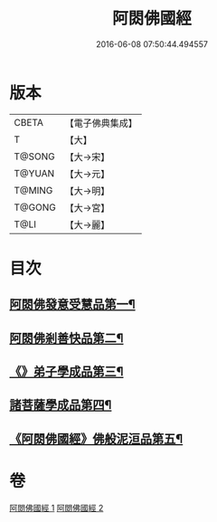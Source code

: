 #+TITLE: 阿閦佛國經 
#+DATE: 2016-06-08 07:50:44.494557

* 版本
 |     CBETA|【電子佛典集成】|
 |         T|【大】     |
 |    T@SONG|【大→宋】   |
 |    T@YUAN|【大→元】   |
 |    T@MING|【大→明】   |
 |    T@GONG|【大→宮】   |
 |      T@LI|【大→麗】   |

* 目次
** [[file:KR6f0004_001.txt::001-0751b27][阿閦佛發意受慧品第一¶]]
** [[file:KR6f0004_001.txt::001-0755a10][阿閦佛剎善快品第二¶]]
** [[file:KR6f0004_001.txt::001-0756c24][《》弟子學成品第三¶]]
** [[file:KR6f0004_002.txt::002-0758a22][諸菩薩學成品第四¶]]
** [[file:KR6f0004_002.txt::002-0760b20][《阿閦佛國經》佛般泥洹品第五¶]]

* 卷
[[file:KR6f0004_001.txt][阿閦佛國經 1]]
[[file:KR6f0004_002.txt][阿閦佛國經 2]]

